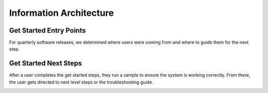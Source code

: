 
.. _info-architecture:

Information Architecture
########################

Get Started Entry Points
************************

For quarterly software releases, we determined where users were coming from and
where to guide them for the next step.

.. image:: images/gs1.png
   :width: 600
   :alt: A flow chart showing entry points where a user might have come from
        when arriving to a Get Started Guide. 

Get Started Next Steps
**********************

After a user completes the get started steps, they run a sample to ensure the
system is working correctly. From there, the user gets directed to next level
steps or the troubleshooting guide.

.. image:: images/gs2.png
   :width: 600
   :alt: A flow chart the next step a user should follow after running a sample.
        A successful run of the sample directs them to Learn More about the product,
        an unsuccessful run directs them to the Troubleshooting Guide. 


